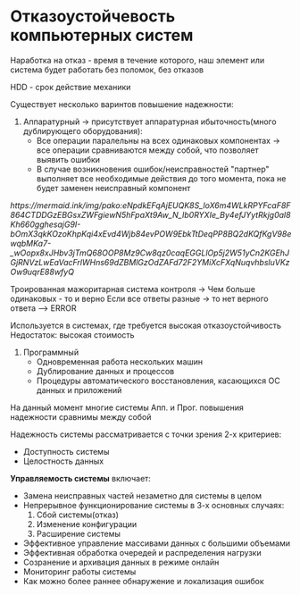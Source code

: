 * Отказоустойчевость компьютерных систем

Наработка на отказ - время в течение которого, наш элемент или система 
будет работать без поломок, без отказов

HDD - срок действие механики

Существует несколько варинтов повышение надежности:

1. Аппаратурный -> присутствует аппаратурная ибыточность(много дублирующего оборудования):
   - Все операции паралельны на всех одинаковых компонентах -> все операции сравниваются между собой,
     что позволяет выявить ошибки
   - В случае возникновения ошибок/неисправностей "партнер" выполняет все необходимые действия до того
     момента, пока не будет заменен неисправный компонент

[[   https://mermaid.ink/img/pako:eNpdkEFqAjEUQK8S_loX6m4WLkRPYFcaF8F864CTDDGzEBGsxZWFgiewN5hFpaXt9Aw_N_Ib0RYXIe_By4efJYytRkjg0al8Kh660gghesajG9I-bOmX3qkKOzoKhpKqi4xEvd4Wjb84evPOW9EbkTtDeqPP8BQ2dKQfKgV98ewqbMKa7-_wOopx8xJHbv3jTmQ68OOP8Mz9Cw8qz0caqEGGLlOp5j2W51yCn2KGEhJGjRNVzLwEaVacFrlWHns69dZBMlGzOdZAFd72F2YMiXcFXqNuqvhbsluVKzOw9uqrE88wfyQ]]

   Троированная мажоритарная система контроля -> Чем больше одинаковых - то и верно
   Если все ответы разные -> то нет верного ответа --> ERROR

   Используется в системах, где требуется высокая отказоустойчивость
   Недостаток: высокая стоимость

2. Программный
   - Одновременная работа нескольких машин
   - Дублирование данных и процессов
   - Процедуры автоматического восстановления, касающихся ОС данных и приложений

На данный момент многие системы Апп. и Прог. повышения надежности сравнимы между собой

Надежность системы рассматривается с точки зрения 2-х критериев:
 - Доступность системы
 - Целостность данных

   
**Управляемость системы** включает:
 - Замена неисправных частей незаметно для системы в целом
 - Непрерывное функционирование системы в 3-х основных случаях:
   1) Сбой системы(отказ)
   2) Изменение конфигурации
   3) Расширение системы
 - Эффективное управление массивами данных с большими объемами   
 - Эффективная обработка очередей и распределения нагрузки   
 - Созранение и архивация данных в режиме онлайн
 - Мониторинг работы системы
 - Как можно более раннее обнаружение и локализация ошибок
